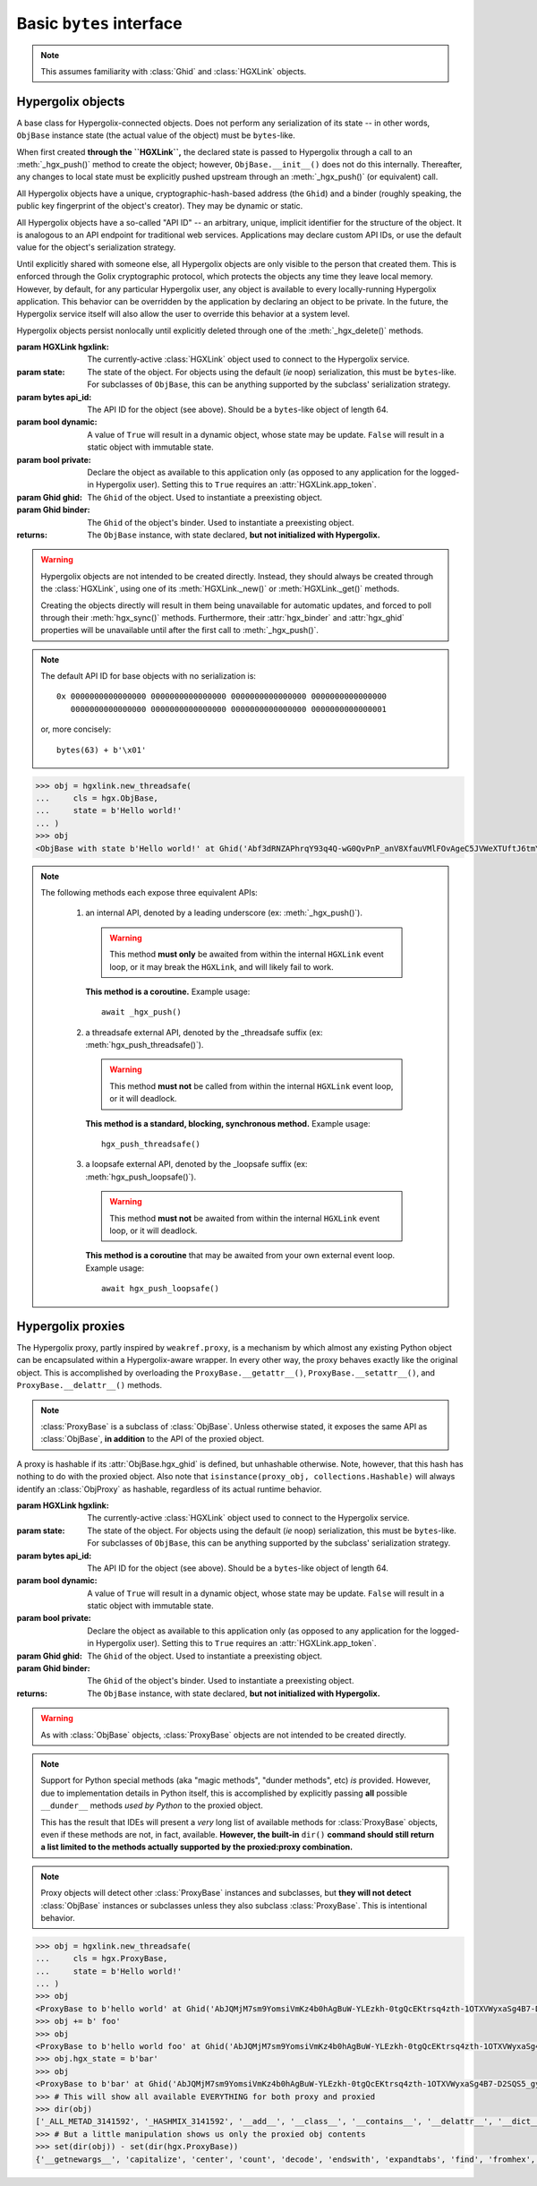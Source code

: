 ===============================================================================
Basic ``bytes`` interface
===============================================================================

.. note::

    This assumes familiarity with :class:`Ghid` and :class:`HGXLink` objects.

-------------------------------------------------------------------------------
Hypergolix objects
-------------------------------------------------------------------------------

.. class:: ObjBase(hgxlink, state, api_id, dynamic, private, ghid=None, binder=None)

    .. versionadded:: 0.1

    A base class for Hypergolix-connected objects. Does not perform any 
    serialization of its state -- in other words, ``ObjBase`` instance state 
    (the actual value of the object) must be ``bytes``-like.
    
    When first created **through the ``HGXLink``,** the declared state is 
    passed to Hypergolix through a call to an :meth:`_hgx_push()` method to 
    create the object; however, ``ObjBase.__init__()`` does not do this 
    internally. Thereafter, any changes to local state must be explicitly 
    pushed upstream through an :meth:`_hgx_push()` (or equivalent) call.
    
    All Hypergolix objects have a unique, cryptographic-hash-based address (the 
    ``Ghid``) and a binder (roughly speaking, the public key fingerprint of the
    object's creator). They may be dynamic or static.
    
    All Hypergolix objects have a so-called "API ID" -- an arbitrary, unique, 
    implicit identifier for the structure of the object. It is analogous to an 
    API endpoint for traditional web services. Applications may declare custom 
    API IDs, or use the default value for the object's serialization strategy.
    
    Until explicitly shared with someone else, all Hypergolix objects are only 
    visible to the person that created them. This is enforced through the Golix
    cryptographic protocol, which protects the objects any time they leave 
    local memory. However, by default, for any particular Hypergolix user, any 
    object is available to every locally-running Hypergolix application. This 
    behavior can be overridden by the application by declaring an object to be 
    private. In the future, the Hypergolix service itself will also allow the 
    user to override this behavior at a system level.
    
    Hypergolix objects persist nonlocally until explicitly deleted through one 
    of the :meth:`_hgx_delete()` methods.

    :param HGXLink hgxlink: The currently-active :class:`HGXLink` object used 
        to connect to the Hypergolix service.
    :param state: The state of the object. For objects using the default (*ie* 
        noop) serialization, this must be ``bytes``-like. For subclasses of 
        ``ObjBase``, this can be anything supported by the subclass' 
        serialization strategy.
    :param bytes api_id: The API ID for the object (see above). Should be a
        ``bytes``-like object of length 64.
    :param bool dynamic: A value of ``True`` will result in a dynamic object, 
        whose state may be update. ``False`` will result in a static object 
        with immutable state.
    :param bool private: Declare the object as available to this application 
        only (as opposed to any application for the logged-in Hypergolix user).
        Setting this to ``True`` requires an :attr:`HGXLink.app_token`.
    :param Ghid ghid: The ``Ghid`` of the object. Used to instantiate a 
        preexisting object.
    :param Ghid binder: The ``Ghid`` of the object's binder. Used to 
        instantiate a preexisting object.
    :returns: The ``ObjBase`` instance, with state declared, **but not 
        initialized with Hypergolix.**

    .. warning::

        Hypergolix objects are not intended to be created directly. Instead, 
        they should always be created through the :class:`HGXLink`, using one 
        of its :meth:`HGXLink._new()` or :meth:`HGXLink._get()` methods.
        
        Creating the objects directly will result in them being unavailable for 
        automatic updates, and forced to poll through their :meth:`hgx_sync()` 
        methods. Furthermore, their :attr:`hgx_binder` and :attr:`hgx_ghid` 
        properties will be unavailable until after the first call to 
        :meth:`_hgx_push()`.
        
    .. note::
        
        The default API ID for base objects with no serialization is::
        
            0x 0000000000000000 0000000000000000 0000000000000000 0000000000000000
               0000000000000000 0000000000000000 0000000000000000 0000000000000001
               
        or, more concisely::
       
            bytes(63) + b'\x01'

    .. code-block:: python
 
        >>> obj = hgxlink.new_threadsafe(
        ...     cls = hgx.ObjBase,
        ...     state = b'Hello world!'
        ... )
        >>> obj
        <ObjBase with state b'Hello world!' at Ghid('Abf3dRNZAPhrqY93q4Q-wG0QvPnP_anV8XfauVMlFOvAgeC5JVWeXTUftJ6tmYveH0stGaAJ0jN9xKriTT1F6Mk=')>

    .. attribute:: hgx_state

        The read-write value of the object itself. This will be serialized and 
        uploaded through Hypergolix upon any call to :meth:`_hgx_push()`.
        
        .. warning::
            
            Updating ``hgx_state`` will **not** update Hypergolix. To upload 
            the change, you must explicitly call :meth:`_hgx_push()`.
        
        :rtype: bytes

        .. code-block:: python

            >>> obj
            <ObjBase with state b'Hello world!' at Ghid('Abf3dRNZAPhrqY93q4Q-wG0QvPnP_anV8XfauVMlFOvAgeC5JVWeXTUftJ6tmYveH0stGaAJ0jN9xKriTT1F6Mk=')>
            >>> obj.hgx_state
            b'Hello world!'
            >>> # This change won't yet exist anywhere else
            >>> obj.hgx_state = b'Hello Hypergolix!'
            >>> obj
            <ObjBase with state b'Hello Hypergolix!' at Ghid('Abf3dRNZAPhrqY93q4Q-wG0QvPnP_anV8XfauVMlFOvAgeC5JVWeXTUftJ6tmYveH0stGaAJ0jN9xKriTT1F6Mk=')>

    .. attribute:: hgx_ghid

        The read-only address for the object.
        
        :return Ghid: read-only address.

        .. code-block:: python

            >>> obj
            <ObjBase with state b'Hello world!' at Ghid('Abf3dRNZAPhrqY93q4Q-wG0QvPnP_anV8XfauVMlFOvAgeC5JVWeXTUftJ6tmYveH0stGaAJ0jN9xKriTT1F6Mk=')>
            >>> obj.hgx_ghid
            Ghid(algo=1, address=b'\xb7\xf7u\x13Y\x00\xf8k\xa9\x8fw\xab\x84>\xc0m\x10\xbc\xf9\xcf\xfd\xa9\xd5\xf1w\xda\xb9S%\x14\xeb\xc0\x81\xe0\xb9%U\x9e]5\x1f\xb4\x9e\xad\x99\x8b\xde\x1fK-\x19\xa0\t\xd23}\xc4\xaa\xe2M=E\xe8\xc9')
            >>> str(obj.hgx_ghid)
            Ghid('Abf3dRNZAPhrqY93q4Q-wG0QvPnP_anV8XfauVMlFOvAgeC5JVWeXTUftJ6tmYveH0stGaAJ0jN9xKriTT1F6Mk=')

    .. attribute:: hgx_api_id

        The read-only API ID for the object.
        
        :return bytes: read-only API ID.

        .. code-block:: python

            >>> obj
            <ObjBase with state b'Hello world!' at Ghid('Abf3dRNZAPhrqY93q4Q-wG0QvPnP_anV8XfauVMlFOvAgeC5JVWeXTUftJ6tmYveH0stGaAJ0jN9xKriTT1F6Mk=')>
            >>> obj.hgx_api_id
            b'\x00\x00\x00\x00\x00\x00\x00\x00\x00\x00\x00\x00\x00\x00\x00\x00\x00\x00\x00\x00\x00\x00\x00\x00\x00\x00\x00\x00\x00\x00\x00\x00\x00\x00\x00\x00\x00\x00\x00\x00\x00\x00\x00\x00\x00\x00\x00\x00\x00\x00\x00\x00\x00\x00\x00\x00\x00\x00\x00\x00\x00\x00\x00\x01'

    .. attribute:: hgx_private

        Whether or not the object is restricted to this application only (see 
        above). Read-only.
        
        :return bool: read-only privacy setting.

        .. code-block:: python

            >>> obj
            <ObjBase with state b'Hello world!' at Ghid('Abf3dRNZAPhrqY93q4Q-wG0QvPnP_anV8XfauVMlFOvAgeC5JVWeXTUftJ6tmYveH0stGaAJ0jN9xKriTT1F6Mk=')>
            >>> obj.hgx_private
            False

    .. attribute:: hgx_dynamic

        Is the object dynamic (``True``) or static (``False``)? Read-only.
        
        :return bool: read-only dynamic/static status.

        .. code-block:: python

            >>> obj
            <ObjBase with state b'Hello world!' at Ghid('Abf3dRNZAPhrqY93q4Q-wG0QvPnP_anV8XfauVMlFOvAgeC5JVWeXTUftJ6tmYveH0stGaAJ0jN9xKriTT1F6Mk=')>
            >>> obj.hgx_dynamic
            True

    .. attribute:: hgx_binder

        The read-only binder of the object. Roughly speaking, the public key 
        fingerprint of its creator (see above).
        
        :return Ghid: read-only binder.

        .. code-block:: python

            >>> obj
            <ObjBase with state b'Hello world!' at Ghid('Abf3dRNZAPhrqY93q4Q-wG0QvPnP_anV8XfauVMlFOvAgeC5JVWeXTUftJ6tmYveH0stGaAJ0jN9xKriTT1F6Mk=')>
            >>> obj.hgx_binder
            Ghid(algo=1, address=b'\xf8A\xd6`\x11\xedN\x14\xab\xe5"\x16\x0fs\n\x02\x08\xa1\xca\xa6\xc6$\xa7D\xf7\xb9\xa2\xbc\xc0\x8c\xf3\xe1\xefP\xa1]dE\x87\tw\xb1\xc8\x003\xac>\x89U\xdd\xcc\xb5X\x1d\xcf\x8c\x0e\x0e\x03\x7f\x1e]IQ')
            >>> str(obj.hgx_binder)
            Ghid('AfhB1mAR7U4Uq-UiFg9zCgIIocqmxiSnRPe5orzAjPPh71ChXWRFhwl3scgAM6w-iVXdzLVYHc-MDg4Dfx5dSVE=')

    .. method:: __eq__(other)
    
        Compares the ``ObjBase`` with another ``ObjBase`` instance (or an 
        instance of one of its subclasses). The result will be ``True`` if (and
        only if) all of the following conditions are satisfied:
        
        1.  They both have an :attr:`hgx_ghid` attribute (else, 
            ``raise TypeError``)
        2.  The :attr:`hgx_ghid` attribute compares equally
        3.  They both have an :attr:`hgx_state` attribute (else, 
            ``raise TypeError``)
        4.  The :attr:`hgx_state` attribute compares equally
        5.  They both have an :attr:`hgx_binder` attribute (else, 
            ``raise TypeError``)
        6.  The :attr:`hgx_binder` attribute compares equally

        :param other: The ``ObjBase`` (or subclass) instance to compare 
            with.
        :return bool: The comparison result.
        :raises TypeError: when attempting to compare with a 
            non-``ObjBase``-like object.

        .. code-block:: python

            >>> obj
            <ObjBase with state b'Hello world!' at Ghid('Abf3dRNZAPhrqY93q4Q-wG0QvPnP_anV8XfauVMlFOvAgeC5JVWeXTUftJ6tmYveH0stGaAJ0jN9xKriTT1F6Mk=')>
            >>> obj2
            <ObjBase with state b'Hello world!' at Ghid('AWFUmWQJvo3U81-hH3WgtXa9bhB9dyXf1QT0yB_l3b6XwjB-WqeN-Lz7JzkMckhDRcjCFS1EmxrcQ1OE2f0Jxh4=')>
            >>> obj == obj2
            False

    .. method:: _hgx_register_callback(callback)
                hgx_register_callback_threadsafe(callback)
                hgx_register_callback_loopsafe(callback, target_loop)

        Registers an update callback. This callback will be called every time 
        the object receives an upstream update (pull) from Hypergolix. It will 
        not be called when the application itself calls :meth:`_hgx_push()` (or 
        equivalent). The callback will be passed a single argument: the object 
        itself. :attr:`hgx_state` will already have been updated to the new 
        upstream state when the callback is called.
        
        Because they are running independently of your actual application, and 
        are invoked by the ``HGXLink`` itself, any exceptions raised by the 
        callback will be swallowed and logged.

        :param callback: For threadsafe callbacks, this should be a callable. 
            For the other callbacks, this should be an awaitable.
        :param target_loop: For loopsafe callbacks, the event loop to call the 
            callback within.
            
        .. note::
        
            All three of these methods are synchronous calls. They may be 
            invoked anywhere, at any time.
            
        .. warning::
        
            Any given ``ObjBase`` instance can have at most a single update 
            callback. Subsequent calls to any of the 
            :meth:`_hgx_register_callback()` methods will overwrite the 
            existing callback without warning.
            
        .. note::
            
            The :meth:`_hgx_register_callback()` callback will be awaited from 
            within the internal ``HGXLink`` event loop.
            
        .. note::
            
            The :meth:`hgx_register_callback_threadsafe()` callback will be 
            called from a dedicated, single-use, disposable thread.
            
        .. note::
            
            The :meth:`hgx_register_callback_loopsafe()` callback will be 
            called from within the passed ``target_loop``.
            
        Setting the callback:

        .. code-block:: python

            >>> obj
            <ObjBase with state b'Hello world!' at Ghid('Abf3dRNZAPhrqY93q4Q-wG0QvPnP_anV8XfauVMlFOvAgeC5JVWeXTUftJ6tmYveH0stGaAJ0jN9xKriTT1F6Mk=')>
            >>> def handler(obj):
            ...     print('Updated! ' + repr(obj))
            ... 
            >>> obj.hgx_register_callback_threadsafe(handler)
            
        The resulting call:

        .. code-block:: python

            >>> 
            Updated! <ObjBase with state b'Hello Hypergolix!' at Ghid('Abf3dRNZAPhrqY93q4Q-wG0QvPnP_anV8XfauVMlFOvAgeC5JVWeXTUftJ6tmYveH0stGaAJ0jN9xKriTT1F6Mk=')>

    .. method:: hgx_clear_callback()
    
        Clears any existing update callback. Idempotent.

        .. code-block:: python

            >>> obj
            <ObjBase with state b'Hello world!' at Ghid('Abf3dRNZAPhrqY93q4Q-wG0QvPnP_anV8XfauVMlFOvAgeC5JVWeXTUftJ6tmYveH0stGaAJ0jN9xKriTT1F6Mk=')>
            >>> def handler(obj):
            ...     print('Updated! ' + repr(obj))
            ... 
            >>> obj.hgx_register_callback_threadsafe(handler)
            >>> obj.hgx_clear_callback()
            >>> # Note idempotency: this does not raise.
            >>> obj.hgx_clear_callback()
        
    .. note::
        
        The following methods each expose three equivalent APIs: 
        
            1.  an internal API, denoted by a leading underscore 
                (ex: :meth:`_hgx_push()`).
                
                .. warning::
                    
                    This method **must only** be awaited from within the 
                    internal  ``HGXLink`` event loop, or it may break the 
                    ``HGXLink``, and will likely fail to work.
                    
                **This method is a coroutine.** Example usage::
                    
                    await _hgx_push()
                
            2.  a threadsafe external API, denoted by the _threadsafe suffix 
                (ex: :meth:`hgx_push_threadsafe()`). 
                
                .. warning::
                    
                    This method **must not** be called from within the internal 
                    ``HGXLink`` event loop, or it will deadlock.
                
                **This method is a standard, blocking, synchronous method.** 
                Example usage::
                
                    hgx_push_threadsafe()
                
            3.  a loopsafe external API, denoted by the _loopsafe suffix 
                (ex: :meth:`hgx_push_loopsafe()`). 
                
                .. warning::
                    
                    This method **must not** be awaited from within the 
                    internal ``HGXLink`` event loop, or it will deadlock.
                    
                **This method is a coroutine** that may be awaited from your 
                own external event loop. Example usage::

                    await hgx_push_loopsafe()
                    
    .. classmethod:: _hgx_recast(obj)
                    hgx_recast_threadsafe(obj)
                    hgx_recast_loopsafe(obj)
                
        Converts a local ``ObjBase`` (or subclass) object into a different 
        object class. Recasting can only convert between direct descendants and 
        ancestors -- ie, a :class:`JsonObj` could be converted to/from an 
        :class:`ObjBase`, but a :class:`JsonObj` cannot be converted to/from a 
        :class:`PickleObj`.
        
        Returns a new instance of the object, recast as the calling class. 

        :param obj: the :class:`ObjBase` instance to recast.
        :returns: a new version of ``obj``, in the current class.
        :raises TypeError: when attempting to recast into a class with 
            divergent inheritance.
        
        .. warning::
        
            Recasting an object renders the previous Python object inoperable 
            and dead. It will cease to receive updates from the ``HGXLink``, 
            and subsequent manipulation of the old object is likely to cause 
            bugs with the new object as well.

        .. code-block:: python

            >>> obj
            <ObjBase with state b'Hello world!' at Ghid('Abf3dRNZAPhrqY93q4Q-wG0QvPnP_anV8XfauVMlFOvAgeC5JVWeXTUftJ6tmYveH0stGaAJ0jN9xKriTT1F6Mk=')>
            >>> obj = hgx.JsonObj.recast_threadsafe(obj)
            >>> obj
            <JsonObj with state b'Hello world!' at Ghid('Abf3dRNZAPhrqY93q4Q-wG0QvPnP_anV8XfauVMlFOvAgeC5JVWeXTUftJ6tmYveH0stGaAJ0jN9xKriTT1F6Mk=')>

    .. method:: _hgx_push()
                hgx_push_threadsafe()
                hgx_push_loopsafe()
    
        Notifies the Hypergolix service (through the ``HGXLink``) of updates to
        the object. Must be called explicitly for any changes to be available 
        outside of the current Python session.

        :raises hypergolix.exceptions.IPCError: if unsuccessful.
        :raises hypergolix.exceptions.LocallyImmutable: if the object is 
            static, or if the current Hypergolix user did not create it.
        :raises hypergolix.exceptions.DeadObject: if the object is unavailable,
            for example, as a result of a :meth:`_hgx_discard()` call.

        .. code-block:: python

            >>> obj
            <ObjBase with state b'Hello world!' at Ghid('Abf3dRNZAPhrqY93q4Q-wG0QvPnP_anV8XfauVMlFOvAgeC5JVWeXTUftJ6tmYveH0stGaAJ0jN9xKriTT1F6Mk=')>
            >>> # This state is unknown everywhere except in current memory
            >>> obj.hgx_state = b'Foo'
            >>> obj.hgx_state = b'Bar'
            >>> # Hypergolix now has no record of b'Foo' ever existing.
            >>> obj.hgx_push_threadsafe()
            >>> # The new state b'Bar' is now known to Hypergolix.

    .. method:: _hgx_sync()
                hgx_sync_threadsafe()
                hgx_sync_loopsafe()
    
        Manually initiates an update through Hypergolix. So long as you create 
        and retrieve objects through the ``HGXLink``, you will not need these 
        methods.

        :raises hypergolix.exceptions.IPCError: if unsuccessful.
        :raises hypergolix.exceptions.DeadObject: if the object is unavailable,
            for example, as a result of a :meth:`_hgx_discard()` call.

        .. code-block:: python

            >>> obj
            <ObjBase with state b'Hello world!' at Ghid('Abf3dRNZAPhrqY93q4Q-wG0QvPnP_anV8XfauVMlFOvAgeC5JVWeXTUftJ6tmYveH0stGaAJ0jN9xKriTT1F6Mk=')>
            >>> obj.hgx_sync_threadsafe()

    .. method:: _hgx_share(recipient)
                hgx_share_threadsafe(recipient)
                hgx_share_loopsafe(recipient)
    
        Shares the ``ObjBase`` instance with ``recipient``. The recipient will 
        receive a read-only copy of the object, which will automatically update 
        upon any local changes that are :meth:`_hgx_push()`\ ed upstream.

        :param Ghid recipient: The public key fingerprint "identity" of the 
            entity to share with.
        :raises hypergolix.exceptions.IPCError: if immediately unsuccessful. 
        :raises hypergolix.exceptions.DeadObject: if the object is unavailable,
            for example, as a result of a :meth:`_hgx_discard()` call.
        :raises hypergolix.exceptions.Unsharable: if the object is 
            :attr:`hgx_private`\ .
            
        .. note::
            
            Successful sharing does **not** imply successful receipt.
            The recipient could ignore the share, be temporarily unavailable, 
            etc.
            
        .. note::
        
            In order to actually receive the object, the recipient must have a 
            share handler defined for the :attr:`hgx_api_id` of the object.

        .. code-block:: python

            >>> obj
            <ObjBase with state b'Hello world!' at Ghid('Abf3dRNZAPhrqY93q4Q-wG0QvPnP_anV8XfauVMlFOvAgeC5JVWeXTUftJ6tmYveH0stGaAJ0jN9xKriTT1F6Mk=')>
            >>> bob = hgx.Ghid.from_str('AfhB1mAR7U4Uq-UiFg9zCgIIocqmxiSnRPe5orzAjPPh71ChXWRFhwl3scgAM6w-iVXdzLVYHc-MDg4Dfx5dSVE=')
            >>> obj.hgx_share_threadsafe(bob)

    .. method:: _hgx_freeze()
                hgx_freeze_threadsafe()
                hgx_freeze_loopsafe()
    
        Creates a static "snapshot" of a dynamic object. This new static object 
        will be available at its own dedicated address.

        :returns: a frozen copy of the ``ObjBase`` (or subclass) instance. The
            class of the new instance will match the class of the original.
        :raises hypergolix.exceptions.IPCError: if unsuccessful.
        :raises hypergolix.exceptions.LocallyImmutable: if the object is 
            static.
        :raises hypergolix.exceptions.DeadObject: if the object is unavailable,
            for example, as a result of a :meth:`_hgx_discard()` call.

        .. code-block:: python

            >>> obj
            <ObjBase with state b'Hello world!' at Ghid('Abf3dRNZAPhrqY93q4Q-wG0QvPnP_anV8XfauVMlFOvAgeC5JVWeXTUftJ6tmYveH0stGaAJ0jN9xKriTT1F6Mk=')>
            >>> obj.hgx_dynamic
            True
            >>> frozen = obj.hgx_freeze_threadsafe()
            >>> frozen
            <ObjBase with state b'hello world' at Ghid('ARS48N5rz9V0np816B_vZaRNSLd5PBQUXawu6NCYyMiZbSowffC3IZUJBGOAhX3WS1IyTMmaGOUhonNSJgzI8VE=')>
            >>> frozen.hgx_dynamic
            False

    .. method:: _hgx_hold()
                hgx_hold_threadsafe()
                hgx_hold_loopsafe()
    
        Creates a separate binding to the object, preventing its deletion. This 
        does not necessarily prevent other applications at the 
        currently-logged-in Hypergolix user session from removing the object.

        :raises hypergolix.exceptions.IPCError: if unsuccessful.
        :raises hypergolix.exceptions.DeadObject: if the object is unavailable,
            for example, as a result of a :meth:`_hgx_discard()` call.

        .. code-block:: python

            >>> obj
            <ObjBase with state b'Hello world!' at Ghid('Abf3dRNZAPhrqY93q4Q-wG0QvPnP_anV8XfauVMlFOvAgeC5JVWeXTUftJ6tmYveH0stGaAJ0jN9xKriTT1F6Mk=')>
            >>> obj.hgx_hold_threadsafe()

    .. method:: _hgx_discard()
                hgx_discard_threadsafe()
                hgx_discard_loopsafe()
    
        Notifies the Hypergolix service that the application is no longer 
        interested in the object, but does not delete it. This renders the 
        object inoperable and dead, preventing most future operations. However, 
        a new copy of the object can still be retrieved through any of the 
        :meth:`HGXLink._get()` methods.

        :raises hypergolix.exceptions.IPCError: if unsuccessful.
        :raises hypergolix.exceptions.DeadObject: if the object is unavailable,
            for example, as a result of a :meth:`_hgx_discard()` call.

        .. code-block:: python

            >>> obj
            <ObjBase with state b'Hello world!' at Ghid('Abf3dRNZAPhrqY93q4Q-wG0QvPnP_anV8XfauVMlFOvAgeC5JVWeXTUftJ6tmYveH0stGaAJ0jN9xKriTT1F6Mk=')>
            >>> obj.hgx_discard_threadsafe()

    .. method:: _hgx_delete()
                hgx_delete_threadsafe()
                hgx_delete_loopsafe()
    
        Attempts to permanently delete the object. If successful, it will be 
        inoperable and dead. It will also be removed from Hypergolix and made 
        unavailable to other applications, as well as unavailable to any 
        recipients of an :meth:`_hgx_share()` call, unless they have called 
        :meth:`_hgx_hold()`.

        :raises hypergolix.exceptions.IPCError: if unsuccessful.
        :raises hypergolix.exceptions.DeadObject: if the object is unavailable,
            for example, as a result of a :meth:`_hgx_discard()` call.

        .. code-block:: python

            >>> obj
            <ObjBase with state b'Hello world!' at Ghid('Abf3dRNZAPhrqY93q4Q-wG0QvPnP_anV8XfauVMlFOvAgeC5JVWeXTUftJ6tmYveH0stGaAJ0jN9xKriTT1F6Mk=')>
            >>> obj.hgx_delete_threadsafe()

-------------------------------------------------------------------------------
Hypergolix  proxies
-------------------------------------------------------------------------------

.. class:: ProxyBase(hgxlink, state, api_id, dynamic, private, ghid=None, binder=None)

    .. versionadded:: 0.1
    
    The Hypergolix proxy, partly inspired by ``weakref.proxy``, is a mechanism
    by which almost any existing Python object can be encapsulated within a 
    Hypergolix-aware wrapper. In every other way, the proxy behaves exactly 
    like the original object. This is accomplished by overloading the 
    ``ProxyBase.__getattr__()``, ``ProxyBase.__setattr__()``, and 
    ``ProxyBase.__delattr__()`` methods.
    
    .. note::
    
        :class:`ProxyBase` is a subclass of :class:`ObjBase`. Unless otherwise 
        stated, it exposes the same API as :class:`ObjBase`, **in addition** to 
        the API of the proxied object.

    A proxy is hashable if its :attr:`ObjBase.hgx_ghid` is defined, but 
    unhashable otherwise. Note, however, that this hash has nothing to do with
    the proxied object. Also note that 
    ``isinstance(proxy_obj, collections.Hashable)`` will always identify an 
    :class:`ObjProxy` as hashable, regardless of its actual runtime behavior.

    :param HGXLink hgxlink: The currently-active :class:`HGXLink` object used 
        to connect to the Hypergolix service.
    :param state: The state of the object. For objects using the default (*ie* 
        noop) serialization, this must be ``bytes``-like. For subclasses of 
        ``ObjBase``, this can be anything supported by the subclass' 
        serialization strategy.
    :param bytes api_id: The API ID for the object (see above). Should be a
        ``bytes``-like object of length 64.
    :param bool dynamic: A value of ``True`` will result in a dynamic object, 
        whose state may be update. ``False`` will result in a static object 
        with immutable state.
    :param bool private: Declare the object as available to this application 
        only (as opposed to any application for the logged-in Hypergolix user).
        Setting this to ``True`` requires an :attr:`HGXLink.app_token`.
    :param Ghid ghid: The ``Ghid`` of the object. Used to instantiate a 
        preexisting object.
    :param Ghid binder: The ``Ghid`` of the object's binder. Used to 
        instantiate a preexisting object.
    :returns: The ``ObjBase`` instance, with state declared, **but not 
        initialized with Hypergolix.**

    .. warning::

        As with :class:`ObjBase` objects, :class:`ProxyBase` objects are not 
        intended to be created directly.
        
    .. note::
        
        Support for Python special methods (aka "magic methods", "dunder 
        methods", etc) *is* provided. However, due to implementation details in 
        Python itself, this is accomplished by explicitly passing **all** 
        possible ``__dunder__`` methods *used by Python* to the proxied object.
        
        This has the result that IDEs will present a *very* long list of 
        available methods for :class:`ProxyBase` objects, even if these methods 
        are not, in fact, available. **However, the built-in** ``dir()`` **command 
        should still return a list limited to the methods actually supported by 
        the proxied:proxy combination.**
        
    .. note::
    
        Proxy objects will detect other :class:`ProxyBase` instances and 
        subclasses, but **they will not detect** :class:`ObjBase` instances or 
        subclasses unless they also subclass :class:`ProxyBase`. This is 
        intentional behavior.

    .. code-block:: python
 
        >>> obj = hgxlink.new_threadsafe(
        ...     cls = hgx.ProxyBase,
        ...     state = b'Hello world!'
        ... )
        >>> obj
        <ProxyBase to b'hello world' at Ghid('AbJQMjM7sm9YomsiVmKz4b0hAgBuW-YLEzkh-0tgQcEKtrsq4zth-1OTXVWyxaSg4B7-D2SQS5_gycEEwlWtrJc=')>
        >>> obj += b' foo'
        >>> obj 
        <ProxyBase to b'hello world foo' at Ghid('AbJQMjM7sm9YomsiVmKz4b0hAgBuW-YLEzkh-0tgQcEKtrsq4zth-1OTXVWyxaSg4B7-D2SQS5_gycEEwlWtrJc=')>
        >>> obj.hgx_state = b'bar'
        >>> obj
        <ProxyBase to b'bar' at Ghid('AbJQMjM7sm9YomsiVmKz4b0hAgBuW-YLEzkh-0tgQcEKtrsq4zth-1OTXVWyxaSg4B7-D2SQS5_gycEEwlWtrJc=')>
        >>> # This will show all available EVERYTHING for both proxy and proxied
        >>> dir(obj)
        ['_ALL_METAD_3141592', '_HASHMIX_3141592', '__add__', '__class__', '__contains__', '__delattr__', '__dict__', '__dir__', '__doc__', '__eq__', '__format__', '__ge__', '__getattr__', '__getattribute__', '__getitem__', '__getnewargs__', '__gt__', '__hash__', '__init__', '__iter__', '__le__', '__len__', '__lt__', '__mod__', '__module__', '__mul__', '__ne__', '__new__', '__reduce__', '__reduce_ex__', '__repr__', '__rmod__', '__rmul__', '__setattr__', '__sizeof__', '__str__', '__subclasshook__', '__weakref__', '_api_id_3141592', '_binder_3141592', '_callback_3141592', '_dynamic_3141592', '_force_delete_3141592', '_force_pull_3141592', '_ghid_3141592', '_hgx_DEFAULT_API_ID', '_hgx_delete', '_hgx_discard', '_hgx_freeze', '_hgx_hold', '_hgx_pack', '_hgx_push', '_hgx_recast', '_hgx_register_callback', '_hgx_share', '_hgx_sync', '_hgx_unpack', '_hgxlink_3141592', '_isalive_3141592', '_private_3141592', '_proxy_3141592', '_render_inop_3141592', '_renormalize_api_id_3141592', 'capitalize', 'center', 'count', 'decode', 'endswith', 'expandtabs', 'find', 'fromhex', 'hex', 'hgx_api_id', 'hgx_binder', 'hgx_clear_callback', 'hgx_delete_loopsafe', 'hgx_delete_threadsafe', 'hgx_discard_loopsafe', 'hgx_discard_threadsafe', 'hgx_dynamic', 'hgx_freeze_loopsafe', 'hgx_freeze_threadsafe', 'hgx_ghid', 'hgx_hold_loopsafe', 'hgx_hold_threadsafe', 'hgx_isalive', 'hgx_persistence', 'hgx_private', 'hgx_push_loopsafe', 'hgx_push_threadsafe', 'hgx_recast_loopsafe', 'hgx_recast_threadsafe', 'hgx_register_callback_loopsafe', 'hgx_register_callback_threadsafe', 'hgx_share_loopsafe', 'hgx_share_threadsafe', 'hgx_state', 'hgx_sync_loopsafe', 'hgx_sync_threadsafe', 'index', 'isalnum', 'isalpha', 'isdigit', 'islower', 'isspace', 'istitle', 'isupper', 'join', 'ljust', 'lower', 'lstrip', 'maketrans', 'partition', 'replace', 'rfind', 'rindex', 'rjust', 'rpartition', 'rsplit', 'rstrip', 'split', 'splitlines', 'startswith', 'strip', 'swapcase', 'title', 'translate', 'upper', 'zfill']
        >>> # But a little manipulation shows us only the proxied obj contents
        >>> set(dir(obj)) - set(dir(hgx.ProxyBase))
        {'__getnewargs__', 'capitalize', 'center', 'count', 'decode', 'endswith', 'expandtabs', 'find', 'fromhex', 'hex', 'index', 'isalnum', 'isalpha', 'isdigit', 'islower', 'isspace', 'istitle', 'isupper', 'join', 'ljust', 'lower', 'lstrip', 'maketrans', 'partition', 'replace', 'rfind', 'rindex', 'rjust', 'rpartition', 'rsplit', 'rstrip', 'split', 'splitlines', 'startswith', 'strip', 'swapcase', 'title', 'translate', 'upper', 'zfill'}

    .. attribute:: hgx_state

        The read-write value of the object itself. This will be serialized and 
        uploaded through Hypergolix upon any call to :meth:`hgx_push()`.
        
        .. note::
        
            Because of how Python works, explicitly reassigning 
            :attr:`hgx_state` is the only way to reassign the value of the 
            proxied object directly. For example, this will fail, overwriting 
            the name of the object, and leaving the original unchanged::
            
                >>> obj
                <ProxyBase to b'Hello world!' at Ghid('Abf3dRNZAPhrqY93q4Q-wG0QvPnP_anV8XfauVMlFOvAgeC5JVWeXTUftJ6tmYveH0stGaAJ0jN9xKriTT1F6Mk=')>
                >>> obj = b'Hello Hypergolix!'
                >>> obj
                b'Hello Hypergolix!'
                
            whereas this will succeed in updating the object state::
            
                >>> obj
                <ProxyBase to b'Hello world!' at Ghid('Abf3dRNZAPhrqY93q4Q-wG0QvPnP_anV8XfauVMlFOvAgeC5JVWeXTUftJ6tmYveH0stGaAJ0jN9xKriTT1F6Mk=')>
                >>> obj.hgx_state = b'Hello Hypergolix!'
                >>> obj
                <ProxyBase to b'Hello Hypergolix!' at Ghid('Abf3dRNZAPhrqY93q4Q-wG0QvPnP_anV8XfauVMlFOvAgeC5JVWeXTUftJ6tmYveH0stGaAJ0jN9xKriTT1F6Mk=')>
        
        .. warning::
            
            Updating ``hgx_state`` will **not** update Hypergolix. To upload 
            the change, you must explicitly call :meth:`ObjBase._hgx_push()`.
        
        :rtype: bytes

        .. code-block:: python

            >>> obj
            <ProxyBase to b'Hello world!' at Ghid('Abf3dRNZAPhrqY93q4Q-wG0QvPnP_anV8XfauVMlFOvAgeC5JVWeXTUftJ6tmYveH0stGaAJ0jN9xKriTT1F6Mk=')>
            >>> obj.hgx_state
            b'Hello world!'
            >>> # This change won't yet exist anywhere else
            >>> obj.hgx_state = b'Hello Hypergolix!'
            >>> obj
            <ProxyBase to b'Hello Hypergolix!' at Ghid('Abf3dRNZAPhrqY93q4Q-wG0QvPnP_anV8XfauVMlFOvAgeC5JVWeXTUftJ6tmYveH0stGaAJ0jN9xKriTT1F6Mk=')>

    .. method:: __eq__(other)
    
        Compares the ``ProxyBase`` with another object. The comparison 
        recognizes other :class:`ObjBase` instances and subclasses (including
        :class:`ProxyBase`), comparing them more thoroughly than other objects.
        
        If the ``other`` object is an :class:`ObjBase` instance, or an instance 
        of one of its subclasses, the comparison will return ``True`` if and 
        only if:
        
        1.  The :attr:`ObjBase.hgx_ghid` attribute compares equally
        2.  The :attr:`ObjBase.hgx_state` attribute compares equally
        3.  The :attr:`ObjBase.hgx_binder` attribute compares equally
        
        If, on the other hand, the ``other`` object is not a Hypergolix object 
        or proxy, it will directly compare ``other`` with :attr:`hgx_state`.

        :param other: The ``ObjBase`` (or subclass) instance to compare 
            with.
        :rtype: bool

        .. code-block:: python

            >>> obj
            <ProxyBase to b'Hello world!' at Ghid('Abf3dRNZAPhrqY93q4Q-wG0QvPnP_anV8XfauVMlFOvAgeC5JVWeXTUftJ6tmYveH0stGaAJ0jN9xKriTT1F6Mk=')>
            >>> obj2
            <ProxyBase to b'Hello world!' at Ghid('AWFUmWQJvo3U81-hH3WgtXa9bhB9dyXf1QT0yB_l3b6XwjB-WqeN-Lz7JzkMckhDRcjCFS1EmxrcQ1OE2f0Jxh4=')>
            >>> obj == obj2
            False
            >>> not_hgx_obj = b'Hello world!'
            >>> not_hgx_obj == obj
            True
            >>> obj2 == not_hgx_obj
            True

